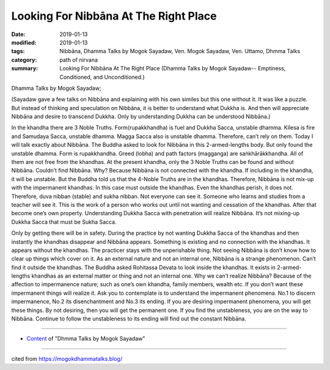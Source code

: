 ==========================================
Looking For Nibbāna At The Right Place
==========================================

:date: 2019-01-13
:modified: 2019-01-13
:tags: Nibbāna, Dhamma Talks by Mogok Sayadaw, Ven. Mogok Sayadaw, Ven. Uttamo, Dhmma Talks
:category: path of nirvana
:summary: Looking For Nibbāna At The Right Place (Dhamma Talks by Mogok Sayadaw-- Emptiness, Conditioned, and Unconditioned.)

Dhamma Talks by Mogok Sayadaw; 

(Sayadaw gave a few talks on Nibbāna and explaining with his own similes but this one without it. It was like a puzzle. But instead of thinking and speculation on Nibbāna, it is better to understand what Dukkha is. And then will appreciate Nibbāna and desire to transcend Dukkha. Only by understanding Dukkha can be understood Nibbāna.)

In the khandha there are 3 Noble Truths. Form(rupakkhandha) is fuel and Dukkha Sacca, unstable dhamma. Kilesa is fire and Samudaya Sacca, unstable dhamma. Magga Sacca also is unstable dhamma. Therefore, can’t rely on them. Today I will talk exactly about Nibbāna. The Buddha asked to look for Nibbāna in this 2-armed-lengths body. But only found the unstable dhamma. Form is rupakkhandha. Greed (lobha) and path factors (magganga) are saṅkhārākkhandha. All of them are not free from the khandhas. At the present khandha, only the 3 Noble Truths can be found and without Nibbāna. Couldn’t find Nibbāna. Why? Because Nibbāna is not connected with the khandha. If including in the khandha, it will be unstable. But the Buddha told us that the 4-Noble Truths are in the khandhas. Therefore, Nibbāna is not mix-up with the impermanent khandhas. In this case must outside the khandhas. Even the khandhas perish, it does not. Therefore, duva nibban (stable) and sukha nibban. Not everyone can see it. Someone who learns and studies from a teacher will see it. This is the work of a person who works out until not wanting and cessation of the khandhas. After that become one’s own property. Understanding Dukkha Sacca with penetration will realize Nibbāna. It’s not mixing-up Dukkha Sacca that must be Sukha Sacca.

Only by getting there will be in safety. During the practice by not wanting Dukkha Sacca of the khandhas and then instantly the khandhas disappear and Nibbāna appears. Something is existing and no connection with the khandhas. It appears without the khandhas. The practicer stays with the unperishable thing. Not seeing Nibbāna is don’t know how to clear up things which cover on it. As an external nature and not an internal one, Nibbāna is a strange phenomenon. Can’t find it outside the khandhas. The Buddha asked Rohitassa Devata to look inside the khandhas. It exists in 2-armed-lengths khandhas as an external matter or thing and not an internal one. Why we can’t realize Nibbāna? Because of the affection to impermanence nature; such as one’s own khandha, family members, wealth etc. If you don’t want these impermanent things will realize it. Ask you to contemplate is to understand the impermanent phenomena. No.1 to discern impermanence, No.2 its disenchantment and No.3 its ending. If you are desiring impermanent phenomena, you will get these things. By not desiring, then you will get the permanent one. If you find the unstableness, you are on the way to Nibbāna. Continue to follow the unstableness to its ending will find out the constant Nibbāna.

------

- `Content <{filename}../publication-of-ven-uttamo%zh.rst#dhmma-talks-by-mogok-sayadaw>`__ of "Dhmma Talks by Mogok Sayadaw"

------

cited from https://mogokdhammatalks.blog/

..
  2019-01-10  create rst; post on 01-13